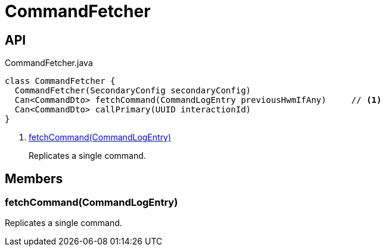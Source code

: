 = CommandFetcher
:Notice: Licensed to the Apache Software Foundation (ASF) under one or more contributor license agreements. See the NOTICE file distributed with this work for additional information regarding copyright ownership. The ASF licenses this file to you under the Apache License, Version 2.0 (the "License"); you may not use this file except in compliance with the License. You may obtain a copy of the License at. http://www.apache.org/licenses/LICENSE-2.0 . Unless required by applicable law or agreed to in writing, software distributed under the License is distributed on an "AS IS" BASIS, WITHOUT WARRANTIES OR  CONDITIONS OF ANY KIND, either express or implied. See the License for the specific language governing permissions and limitations under the License.

== API

[source,java]
.CommandFetcher.java
----
class CommandFetcher {
  CommandFetcher(SecondaryConfig secondaryConfig)
  Can<CommandDto> fetchCommand(CommandLogEntry previousHwmIfAny)     // <.>
  Can<CommandDto> callPrimary(UUID interactionId)
}
----

<.> xref:#fetchCommand_CommandLogEntry[fetchCommand(CommandLogEntry)]
+
--
Replicates a single command.
--

== Members

[#fetchCommand_CommandLogEntry]
=== fetchCommand(CommandLogEntry)

Replicates a single command.
